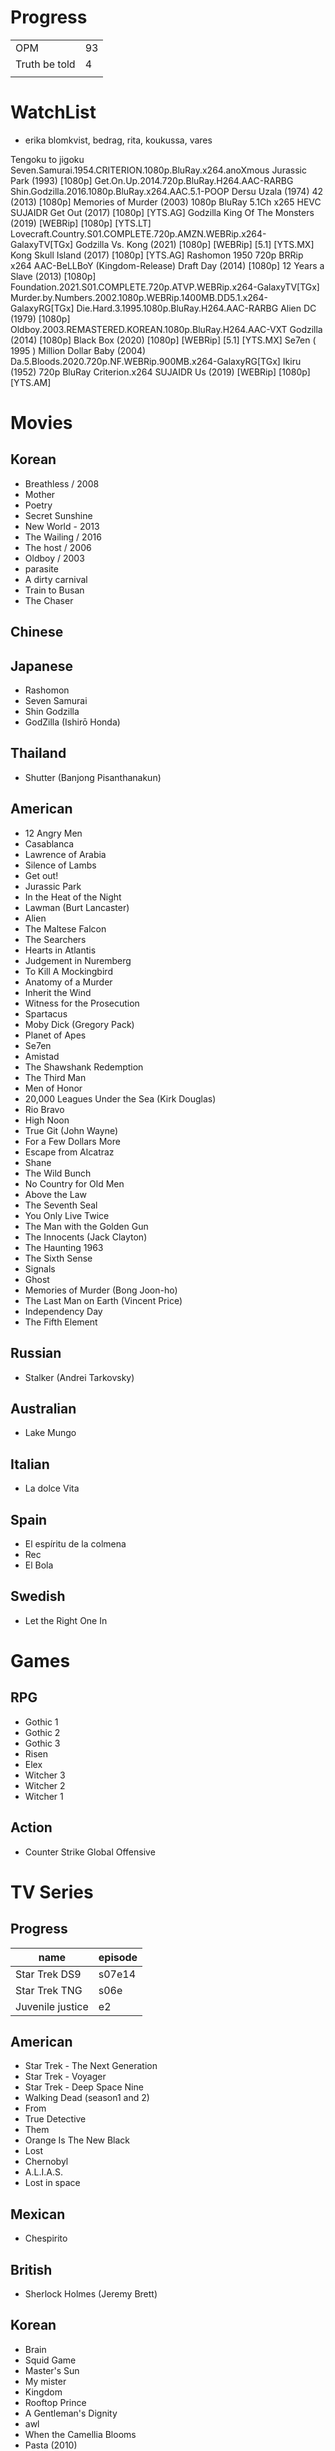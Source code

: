 #+TILE: Life

* Progress
|               |    |
|---------------+----|
| OPM           | 93 |
| Truth be told |  4 |
|               |    |
* WatchList
- erika blomkvist, bedrag, rita, koukussa, vares
Tengoku to jigoku
Seven.Samurai.1954.CRITERION.1080p.BluRay.x264.anoXmous
Jurassic Park (1993) [1080p]
Get.On.Up.2014.720p.BluRay.H264.AAC-RARBG
Shin.Godzilla.2016.1080p.BluRay.x264.AAC.5.1-POOP
Dersu Uzala (1974)
42 (2013) [1080p]
Memories of Murder (2003) 1080p BluRay 5.1Ch x265 HEVC SUJAIDR
Get Out (2017) [1080p] [YTS.AG]
Godzilla King Of The Monsters (2019) [WEBRip] [1080p] [YTS.LT]
Lovecraft.Country.S01.COMPLETE.720p.AMZN.WEBRip.x264-GalaxyTV[TGx]
Godzilla Vs. Kong (2021) [1080p] [WEBRip] [5.1] [YTS.MX]
Kong Skull Island (2017) [1080p] [YTS.AG]
Rashomon 1950 720p BRRip x264 AAC-BeLLBoY (Kingdom-Release)
Draft Day (2014) [1080p]
12 Years a Slave (2013) [1080p]
Foundation.2021.S01.COMPLETE.720p.ATVP.WEBRip.x264-GalaxyTV[TGx]
Murder.by.Numbers.2002.1080p.WEBRip.1400MB.DD5.1.x264-GalaxyRG[TGx]
Die.Hard.3.1995.1080p.BluRay.H264.AAC-RARBG
Alien DC (1979) [1080p]
Oldboy.2003.REMASTERED.KOREAN.1080p.BluRay.H264.AAC-VXT
Godzilla (2014) [1080p]
Black Box (2020) [1080p] [WEBRip] [5.1] [YTS.MX]
Se7en ( 1995 )
Million Dollar Baby (2004)
Da.5.Bloods.2020.720p.NF.WEBRip.900MB.x264-GalaxyRG[TGx]
Ikiru (1952) 720p BluRay Criterion.x264 SUJAIDR
Us (2019) [WEBRip] [1080p] [YTS.AM]

* Movies
** Korean
- Breathless / 2008
- Mother
- Poetry
- Secret Sunshine
- New World - 2013
- The Wailing / 2016
- The host / 2006
- Oldboy / 2003
- parasite
- A dirty carnival
- Train to Busan
- The Chaser

** Chinese

** Japanese
- Rashomon
- Seven Samurai
- Shin Godzilla
- GodZilla (Ishirō Honda)

** Thailand
- Shutter (Banjong Pisanthanakun)
** American
- 12 Angry Men
- Casablanca
- Lawrence of Arabia
- Silence of Lambs
- Get out!
- Jurassic Park
- In the Heat of the Night
- Lawman (Burt Lancaster)
- Alien
- The Maltese Falcon
- The Searchers
- Hearts in Atlantis
- Judgement in Nuremberg
- To Kill A Mockingbird
- Anatomy of a Murder
- Inherit the Wind
- Witness for the Prosecution
- Spartacus
- Moby Dick (Gregory Pack)
- Planet of Apes
- Se7en
- Amistad
- The Shawshank Redemption
- The Third Man
- Men of Honor
- 20,000 Leagues Under the Sea (Kirk Douglas)
- Rio Bravo
- High Noon
- True Git (John Wayne)
- For a Few Dollars More
- Escape from Alcatraz
- Shane
- The Wild Bunch
- No Country for Old Men
- Above the Law
- The Seventh Seal
- You Only Live Twice
- The Man with the Golden Gun
- The Innocents (Jack Clayton)
- The Haunting 1963
- The Sixth Sense
- Signals
- Ghost
- Memories of Murder (Bong Joon-ho)
- The Last Man on Earth (Vincent Price)
- Independency Day
- The Fifth Element
** Russian
- Stalker (Andrei Tarkovsky)
** Australian
- Lake Mungo
** Italian
- La dolce Vita
** Spain
- El espíritu de la colmena
- Rec
- El Bola
** Swedish
- Let the Right One In

* Games
** RPG
- Gothic 1
- Gothic 2
- Gothic 3
- Risen
- Elex
- Witcher 3
- Witcher 2
- Witcher 1
** Action
- Counter Strike Global Offensive

* TV Series
** Progress
| name             | episode |
|------------------+---------|
| Star Trek DS9    | s07e14  |
| Star Trek TNG    | s06e    |
| Juvenile justice | e2      |

** American
- Star Trek - The Next Generation
- Star Trek - Voyager
- Star Trek - Deep Space Nine
- Walking Dead (season1 and 2)
- From
- True Detective
- Them
- Orange Is The New Black
- Lost
- Chernobyl
- A.L.I.A.S.
- Lost in space
** Mexican
- Chespirito

** British
- Sherlock Holmes (Jeremy Brett)
** Korean
- Brain
- Squid Game
- Master's Sun
- My mister
- Kingdom
- Rooftop Prince
- A Gentleman's Dignity
- awl
- When the Camellia Blooms
- Pasta (2010)
- Baby Faced Beauty
- I Hear Your Voice
** Japan
- GTO: Great Teacher Onizuka (1998)
- Trick (2000)
- Gokusen (2002-2008)
- Kekkon dekinai otoko
- Shinzanmono
- 1 Litre of Tears
- Dragon Zakura
- Garireo
** Wishlist
- Bron broen
- Ofjaerd
- Valhalla murders
- Karppi
- Sorjonen
* Food
** Fruits
- Pinha
- Genipapo
- Fruto da Rainha
- Melancia

* Manga
** Progresso
|         |    |
|---------+----|
| Kingdom | 60 |
| OPM     | 20 |
** Favorites
- Lone Wolf and Cub
- One Punch Man
- Full Metal Alchemist
- Elfen Lied
- Love Hina
- Death Note
- Chobbits
- Attack on Titan
- Fist of the North Star
- Berserk
- Monster
- Liar Game
- Golden Boy
* Anime
** Favorites
- Spirited Away
- Great Teacher Onizuka
- Serial Experiments Lain
- Bucky
- Grave of the Fireflies
- Dragon Ball Z
- Saint Seya
- Trigun
- Hellsing
* Lectures
** Teacher
- Osvaldo Coggiola
* Gift
- father's eye surgery
- mom's eye surgery
- father's teeth implant
- mom's teeth implant
- AP restoration
- help on sell/buy a house
* Composers
** Classic Composers
- Berlioz
- Mahler
- Felix Mendelssohn
- Joseph Haydn
- Johann Sebastian Bach
- Wagner
- Camille Saint Saëns
- Vivaldi
- Tchaikovsky
- Rimsky-Korsakov
- Rachmaninoff
- Maurice Ravel
- Beethoven
- Dvořák
- Leoš Janáček
- Béla Bartók
- Edward Elgar
- Gabriel Fauré
- Arnold Schoenberg
** Classic Guitar
- John Williams
- Julian Bream
- Yepes
** Disco
- David Ruffin
- The temptations
- Chic
- Brother Johnson
- The Whispers
- McFadden & Whitehead
- The jacksons
- Barry White
- Kool and the gang
- Abba
- Marvin Gaye
- Tavares
- Donna Summer
- George Mccrae
- McFadden & Whitehead
** RB
- Earth, Wind and fire
- Barry White
- Chic
- Michael Jackson (Off the Wall)
- Marvin Gaye
- Al Green
- Ink Spot
- McFadden and Whitehead
** Jazz

- Benny Goodman - Moonglow
** Japan
- a-ha
- hy
- Tatsuro Yamashita
- ROUND TABLE featuring Nino
- k - only human
- Kyary Pamyu Pamyu
** Korean
** Gospel
- Nelson Ned
- Victorino Silva
** Bass
- Marcus MIller
** Cuba
- Nat King Cole
- Perez Prado
- Compay Segundo
- Ibrahim Ferrer
** Instrumental
- Covet

** Christian
- DC talk

** Guitar
- Yvette young
** Djent
- Acadence
- Animals as leaders
- Plini
- Vitalism

** Death Metal
- Meshuggah
- Suffocation
- Krisiun
- Crypta
- Torture Squad
- Claustrofobia
- Nile
- Necrophagist
- Obscura

** Progressive Metal
- Stratovarius
** Rock
- Ratos Porao
- Deepeche Mode
** MPB
- Pixinguinha (urubu e gaviao)
- Ze
- Milton Nascimento (menino)
- Cartola
- Toquinho
- Gilberto Gil
- Jorge Ben
- Fernando Rosa Trio
- Zé Da Velha & Silvério Pontes
** Violao
- Baden Powell
- Garoto (lamento do morro)
- Dilermando Reis
- Marco Pereira
- Banda Black Rio
- Paulinho Nogueira
- Hamilton de Holanda
- Jacob do Bandolim
- Michael pipoquinha
- Américo Jacomino
-

* Books
** Books, Videos
| Books                 | Capts                      | @                               |
|-----------------------+----------------------------+---------------------------------|
| Last Wish             | The Voice of Reason 2      |                                 |
| Study in Scarlet      | 2 The Science of Deduction | SHERLOCK HOLMES  -  his limits. |
| The War of the Worlds |                            |                                 |

** Favs
- Dr Jekyll and Hide
- The Lost World

** Wishlist
- Well Grounded Rubyist
- The art of SQL
- Last Wish
* Paintings
- Candido Portinari
- J. M. W. Turner

